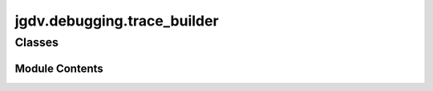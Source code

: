  

 
.. _jgdv.debugging.trace_builder:
   
    
============================
jgdv.debugging.trace_builder
============================

   
.. py:module:: jgdv.debugging.trace_builder

       
 

   
 

 

 
   
        

           

 
 

           
   
             
  
           
 
  
 
 
  

   
Classes
-------


.. autoapisummary::

    jgdv.debugging.trace_builder.TraceBuilder
           
 
      
 
Module Contents
===============

 
 

.. _jgdv.debugging.trace_builder.TraceBuilder:
   
.. py:class:: TraceBuilder(*, chop_self: bool = True)
   
    
   A Helper to simplify access to tracebacks.
   By Default, removes the frames of this tracebuilder from the trace
   ie     : TraceBuilder._get_frames() -> TraceBuilder.__init__() -> call -> call -> root
   will be: call -> call -> root

   use item acccess to limit the frames,
   eg: tb[2:], will remove the two most recent frames from the traceback

   Use as:
   tb = TraceBuilder()
   raise Exception().with_traceback(tb[:])

   
   .. py:method:: _get_frames() -> None

      from https://stackoverflow.com/questions/27138440
      Builds the frame stack from most recent to least,


   .. py:method:: to_tb(frames: jgdv.Maybe[list[jgdv.Frame]] = None) -> jgdv.Traceback

   .. py:attribute:: frames
      :type:  list[jgdv.Frame]
      :value: []


 
 
   
